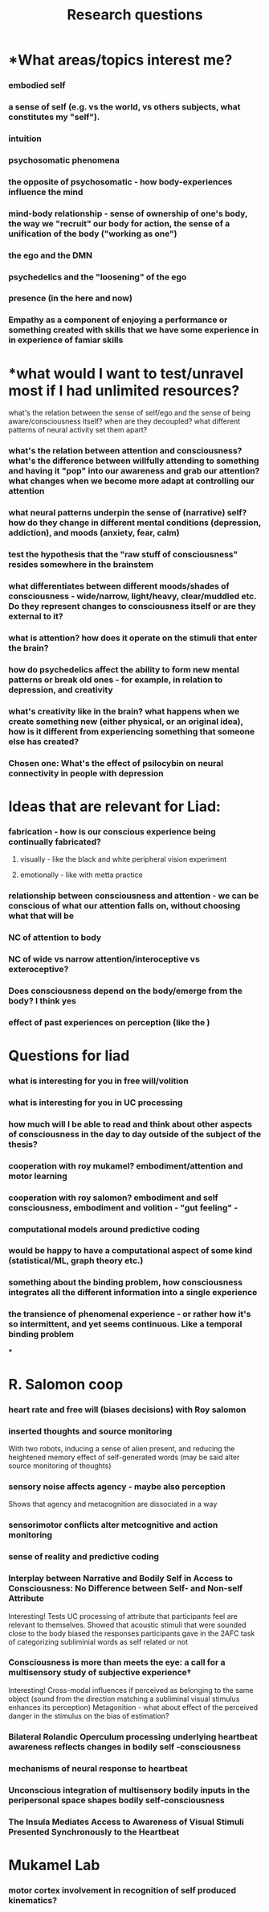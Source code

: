 :PROPERTIES:
:ID:       20210627T195159.121923
:END:
#+TITLE: Research questions
#+STARTUP:

* *What areas/topics interest me?
*** embodied self
*** a sense of self (e.g. vs the world, vs others subjects, what constitutes my "self").
*** intuition
*** psychosomatic phenomena
*** the opposite of psychosomatic - how body-experiences influence the mind
*** mind-body relationship - sense of ownership of one's body, the way we "recruit" our body for action, the sense of a unification of the body ("working as one")
*** the ego and the DMN
*** psychedelics and the "loosening" of the ego
*** presence (in the here and now)
*** Empathy as a component of enjoying a performance or something created with skills that we have some experience in in experience of famiar skills
* *what would I want to test/unravel most if I had unlimited resources?
**** what's the relation between the sense of self/ego and the sense of being aware/consciousness itself? when are they decoupled? what different patterns of neural activity set them apart?
*** what's the relation between attention and consciousness? what's the difference between willfully attending to something and having it "pop" into our awareness and grab our attention? what changes when we become more adapt at controlling our attention
*** what neural patterns underpin the sense of (narrative) self? how do they change in different mental conditions (depression, addiction), and moods (anxiety, fear, calm)
*** test the hypothesis that the "raw stuff of consciousness" resides somewhere in the brainstem
*** what differentiates between different moods/shades of consciousness - wide/narrow, light/heavy, clear/muddled etc. Do they represent changes to consciousness itself or are they external to it?
*** what is attention? how does it operate on the stimuli that enter the brain?
*** how do psychedelics affect the ability to form new mental patterns or break old ones - for example, in relation to depression, and creativity
*** what's creativity like in the brain? what happens when we create something new (either physical, or an original idea), how is it different from experiencing something that someone else has created?
*** *Chosen one: What's the effect of psilocybin on neural connectivity in people with depression*
* *Ideas that are relevant for Liad:*
*** fabrication - how is our conscious experience being continually fabricated?
***** visually - like the black and white peripheral vision experiment
***** emotionally - like with metta practice
*** relationship between consciousness and attention - we can be conscious of what our attention falls on, without choosing what that will be
*** NC of attention to body
*** NC of wide vs narrow attention/interoceptive vs exteroceptive?
*** Does consciousness depend on the body/emerge from the body? I think yes
*** effect of past experiences on perception  (like the )
* *Questions for liad*
*** what is interesting for you in free will/volition
*** what is interesting for you in UC processing
*** how much will I be able to read and think about other aspects of consciousness in the day to day outside of the subject of the thesis?
*** cooperation with roy mukamel? embodiment/attention and motor learning
*** cooperation with roy salomon? embodiment and self consciousness, embodiment and volition - "gut feeling" -
*** computational models around predictive coding
*** would be happy to have a computational aspect of some kind (statistical/ML, graph theory etc.)
*** something about the binding problem, how consciousness integrates all the different information into a single experience
*** the transience of phenomenal experience - or rather how it's so intermittent, and yet seems continuous. Like a temporal binding problem

***
* R. Salomon coop
*** heart rate and free will (biases decisions) with Roy salomon
*** inserted thoughts and source monitoring

    With two robots, inducing a sense of alien present, and reducing the heightened memory effect of self-generated words (may be said alter source monitoring of thoughts)

*** sensory noise affects agency - maybe also perception

    Shows that agency and metacognition are dissociated in a way

*** sensorimotor conflicts alter metcognitive and action monitoring
*** sense of reality and predictive coding
*** Interplay between Narrative and Bodily Self in Access to Consciousness: No Difference between Self- and Non-self Attribute

            Interesting! Tests UC processing of attribute that participants feel are relevant to themselves. Showed that acoustic stimuli that were sounded close to the body biased the responses participants gave in the 2AFC task of categorizing subliminial words as self related or not

*** Consciousness is more than meets the eye: a call for a multisensory study of subjective experience†

        Interesting! Cross-modal influences if perceived as belonging to the same object (sound from the direction matching a subliminal visual stimulus enhances its perception)
        Metagonition - what about effect of the perceived danger in the stimulus on the bias of estimation?

*** Bilateral Rolandic Operculum processing underlying heartbeat awareness reflects changes in bodily self -consciousness
*** mechanisms of neural response to heartbeat
*** Unconscious integration of multisensory bodily inputs in the peripersonal space shapes bodily self-consciousness
*** The Insula Mediates Access to Awareness of Visual Stimuli Presented Synchronously to the Heartbeat
* Mukamel Lab
*** motor cortex involvement in recognition of self produced kinematics?
